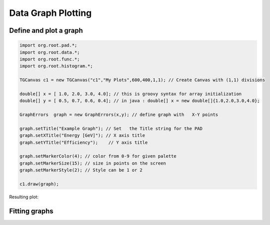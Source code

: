 
Data Graph Plotting
===================


Define and plot a graph
-----------------------

.. code-block:: java

   import org.root.pad.*;
   import org.root.data.*;
   import org.root.func.*;
   import org.root.histogram.*;

   TGCanvas c1 = new TGCanvas("c1","My Plots",600,400,1,1); // Create Canvas with (1,1) divisions

   double[] x = [ 1.0, 2.0, 3.0, 4.0]; // this is groovy syntax for array initialization
   double[] y = [ 0.5, 0.7, 0.6, 0.4]; // in java : double[] x = new double[]{1.0,2.0,3.0,4.0};

   GraphErrors  graph = new GraphErrors(x,y); // define graph with   X-Y points

   graph.setTitle("Example Graph"); // Set   the Title string for the PAD
   graph.setXTitle("Energy [GeV]"); // X axis title
   graph.setYTitle("Efficiency");    // Y axis title

   graph.setMarkerColor(4); // color from 0-9 for given palette
   graph.setMarkerSize(15); // size in points on the screen
   graph.setMarkerStyle(2); // Style can be 1 or 2

   c1.draw(graph);

Resulting plot:

.. image:: images/jroot-new-graphexample.png


Fitting graphs
--------------


